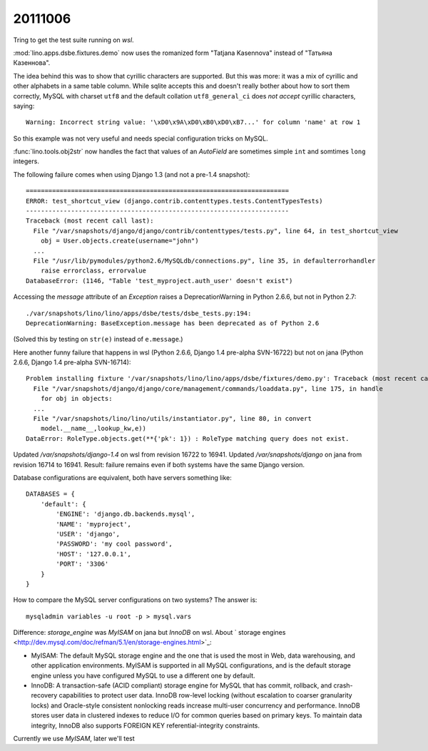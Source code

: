 20111006
========

Tring to get the test suite running on `wsl`.

:mod:`lino.apps.dsbe.fixtures.demo` now 
uses the romanized form "Tatjana Kasennova"
instead of "Татьяна Казеннова". 

The idea behind this was to show that cyrillic characters are supported.
But this was more: it was a mix of cyrillic and other alphabets in a same 
table column.
While sqlite accepts this and doesn't really bother about how to 
sort them correctly,
MySQL with charset ``utf8`` and the default 
collation ``utf8_general_ci`` does *not accept*
cyrillic characters, saying::

  Warning: Incorrect string value: '\xD0\x9A\xD0\xB0\xD0\xB7...' for column 'name' at row 1
  
So this example was not very useful and needs special configuration 
tricks on MySQL. 



:func:`lino.tools.obj2str` now handles the fact that values of an `AutoField` 
are sometimes simple ``int`` and somtimes ``long`` integers.

The following failure comes when using Django 1.3 (and not a pre-1.4 snapshot)::

  ======================================================================
  ERROR: test_shortcut_view (django.contrib.contenttypes.tests.ContentTypesTests)
  ----------------------------------------------------------------------
  Traceback (most recent call last):
    File "/var/snapshots/django/django/contrib/contenttypes/tests.py", line 64, in test_shortcut_view
      obj = User.objects.create(username="john")
    ...
    File "/usr/lib/pymodules/python2.6/MySQLdb/connections.py", line 35, in defaulterrorhandler
      raise errorclass, errorvalue
  DatabaseError: (1146, "Table 'test_myproject.auth_user' doesn't exist")


Accessing the `message` attribute of an `Exception` raises a DeprecationWarning 
in Python 2.6.6, but not in Python 2.7::

  ./var/snapshots/lino/lino/apps/dsbe/tests/dsbe_tests.py:194: 
  DeprecationWarning: BaseException.message has been deprecated as of Python 2.6

(Solved this by testing on ``str(e)`` instead of ``e.message``.)






Here another funny failure that happens in wsl (Python 2.6.6, Django 1.4 pre-alpha SVN-16722) 
but not on jana (Python 2.6.6, Django 1.4 pre-alpha SVN-16714)::

  Problem installing fixture '/var/snapshots/lino/lino/apps/dsbe/fixtures/demo.py': Traceback (most recent call last):
    File "/var/snapshots/django/django/core/management/commands/loaddata.py", line 175, in handle
      for obj in objects:
    ...
    File "/var/snapshots/lino/lino/utils/instantiator.py", line 80, in convert
      model.__name__,lookup_kw,e))
  DataError: RoleType.objects.get(**{'pk': 1}) : RoleType matching query does not exist.

Updated `/var/snapshots/django-1.4` on wsl from revision 16722 to 16941.
Updated `/var/snapshots/django` on jana from revision 16714 to 16941.
Result: failure remains even if both systems have the same Django version. 


Database configurations are equivalent, both have servers something like::

  DATABASES = {
      'default': {
          'ENGINE': 'django.db.backends.mysql',
          'NAME': 'myproject',
          'USER': 'django',
          'PASSWORD': 'my cool password',
          'HOST': '127.0.0.1',
          'PORT': '3306'
      }
  }

How to compare the MySQL server configurations on two systems?
The answer is::

  mysqladmin variables -u root -p > mysql.vars
  
  
Difference:
`storage_engine` was `MyISAM` on jana but `InnoDB` on wsl.
About ` storage engines <http://dev.mysql.com/doc/refman/5.1/en/storage-engines.html>`_:

- MyISAM: The default MySQL storage engine and the one that is used 
  the most in Web, data warehousing, and other application environments. 
  MyISAM is supported in all MySQL configurations, and is the default 
  storage engine unless you have configured MySQL to use a different 
  one by default. 
  
- InnoDB: A transaction-safe (ACID compliant) storage engine for 
  MySQL that has commit, rollback, and crash-recovery capabilities 
  to protect user data. InnoDB row-level locking (without escalation 
  to coarser granularity locks) and Oracle-style consistent nonlocking 
  reads increase multi-user concurrency and performance. InnoDB stores 
  user data in clustered indexes to reduce I/O for common queries based 
  on primary keys. To maintain data integrity, InnoDB also supports 
  FOREIGN KEY referential-integrity constraints.

Currently we use `MyISAM`, later we'll test